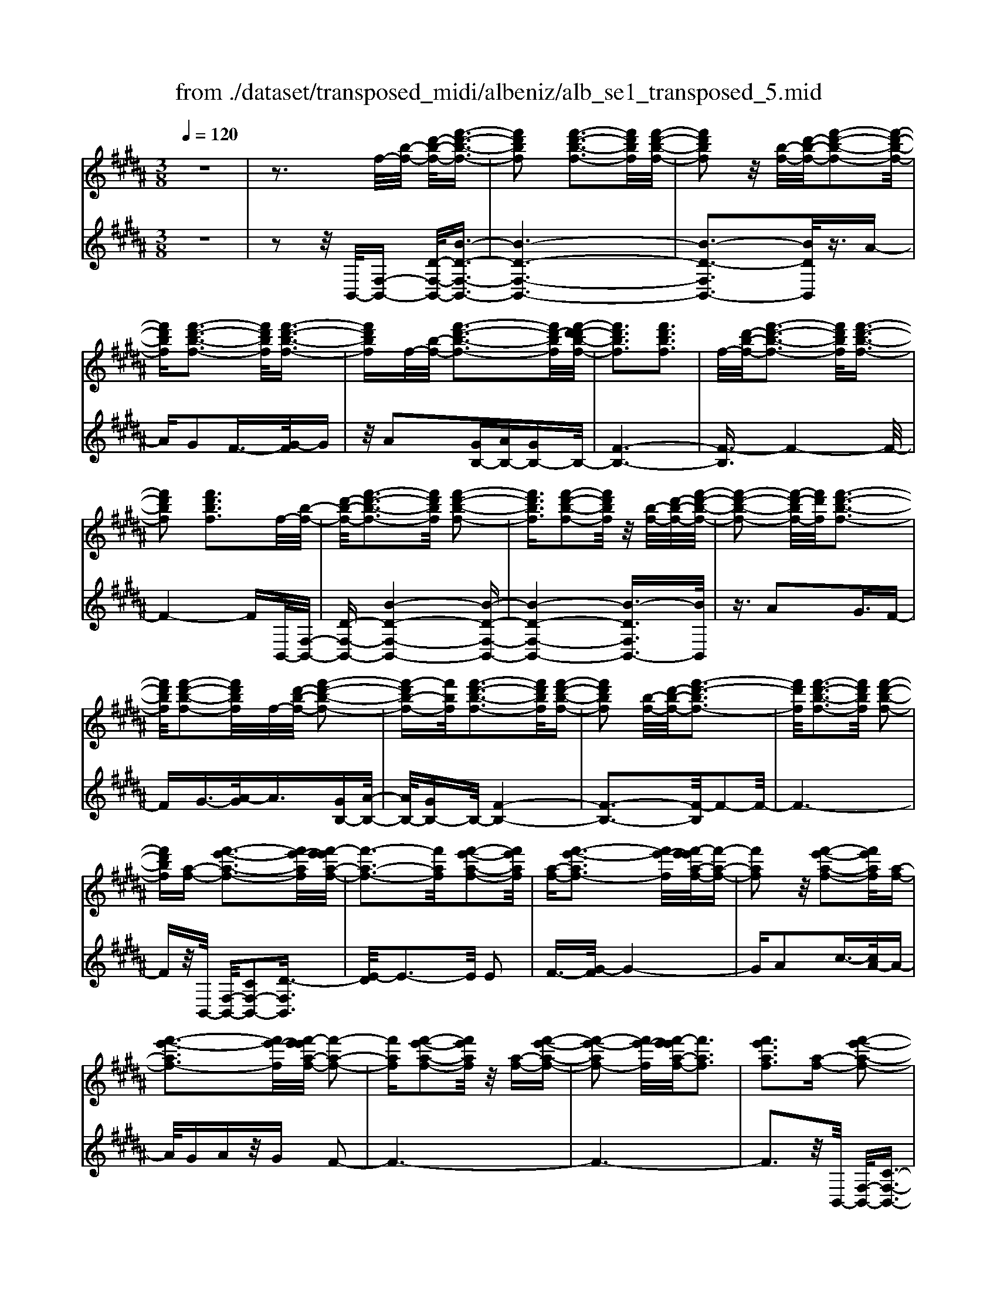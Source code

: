 X: 1
T: from ./dataset/transposed_midi/albeniz/alb_se1_transposed_5.mid
M: 3/8
L: 1/16
Q:1/4=120
% Last note suggests Phrygian mode tune
K:B % 5 sharps
V:1
%%MIDI program 0
z6| \
z3f/2-[b-f-]/2 [d'-b-f-]/2[f'-d'-b-f-]3/2| \
[f'd'bf]2 [f'-d'-b-f-]3[f'd'bf]/2[f'-d'-b-f-]/2| \
[f'd'bf]2 z/2[b-f-]/2[d'-b-f-]/2[f'-d'-b-f-]2[f'-d'-b-f-]/2|
[f'd'bf][f'-d'-b-f-]3 [f'd'bf]/2[f'-d'-b-f-]3/2| \
[f'd'bf]f/2-[b-f-]/2 [f'-d'-b-f-]3[f'd'-bf]/2[f'-d'-d'b-f-]/2| \
[f'd'bf]3[f'd'bf]3| \
f/2-[d'-b-f-]/2[f'-d'-b-f-]3 [f'd'bf]/2[f'-d'-b-f-]3/2|
[f'd'bf]2 [f'd'bf]3f/2-[b-f-]/2| \
[d'-b-f-]/2[f'-d'-b-f-]3[f'd'bf]/2 [f'-d'-b-f-]2| \
[f'd'bf]3/2[f'-d'-b-f-]2[f'd'bf]/2 z/2[b-f-]/2[d'-b-f-]/2[f'-d'-b-f-]/2| \
[f'-d'-b-f-]2 [f'-d'-bf-]/2[f'd'f]/2[f'-d'-b-f-]3|
[f'd'bf]/2[f'-d'-b-f-]2[f'd'bf]/2f/2-[d'-b-f-]/2 [f'-d'-b-f-]2| \
[f'-d'b-f-][f'bf]/2[f'-d'-b-f-]3[f'd'bf]/2[f'-d'-b-f-]| \
[f'd'bf]2 [b-f-]/2[d'-b-f-]/2[f'-d'-bf-]3| \
[f'd'f]/2[f'-d'-b-f-]3[f'd'bf]/2 [f'-d'-b-f-]2|
[f'd'bf][a-f-] [f'-e'-a-f-]3[f'e'-af]/2[f'-e'e'a-f-]/2| \
[f'-a-f-]3[f'af]/2[f'-e'-a-f-]2[f'e'af]/2| \
[a-f-][f'-e'-af-]3 [f'e'-f]/2[f'-e'e'a-f-]/2[f'-a-f-]| \
[f'af]2 z/2[f'-e'-a-f-]2[f'e'af]/2[a-f-]|
[f'-e'-af-]3[f'e'-f]/2[f'-e'e'a-f-]/2 [f'-a-f-]2| \
[f'af][f'-e'-a-f-]2[f'e'af]/2z/2 [a-f-][f'-e'-a-f-]| \
[f'-e'-af-]2 [f'e'-f]/2[f'-e'e'a-f-]/2[f'af]3| \
[f'e'af]3[a-f-] [f'-e'-a-f-]2|
[f'e'-af]3/2[f'-e'e'a-f-]/2 [f'-a-f-]3[f'af]/2[f'-e'-a-f-]/2| \
[f'e'af]2 [a-f-][f'-e'-a-f-]3| \
[f'e'-af]/2e'/2[f'-e'a-f-]/2[f'af]3[f'-e'-a-f-]3/2| \
[f'e'af]3/2[a-f-][f'-e'-af-]3[f'e'-f]/2|
[f'-e'e'a-f-]/2[f'af]3[f'-e'-a-f-]2[f'e'af]/2| \
z/2[a-f-][f'-e'-af-]3[f'e'-f]/2[f'-e'e'a-f-]/2[f'-a-f-]/2| \
[f'-a-f-]2 [f'af]/2[f'e'af]3f/2-| \
[b-f-]/2[d'-b-f-]/2[f'-d'-b-f-]3 [f'd'bf]/2[f'-d'-b-f-]3/2|
[f'd'bf]2 [f'-d'-b-f-]2 [f'd'bf]/2z/2[b-f-]/2[d'-b-f-]/2| \
[f'-d'-bf-]3[f'd'f]/2[f'-d'-b-f-]2[f'-d'-b-f-]/2| \
[f'd'bf][f'-d'-b-f-]2[f'd'bf]/2z/2 [b-f-]/2[f'-d'-b-f-]3/2| \
[f'd'-bf-]2 [f'-d'-d'b-f-f]/2[f'd'bf]3[f'-d'-b-f-]/2|
[f'-d'-b-f-]2 [f'd'bf]/2f/2-[d'-b-f-]/2[f'-d'-b-f-]2[f'-d'-b-f-]/2| \
[f'd'bf][f'-d'-b-f-]3 [f'd'bf]/2[f'-d'-b-f-]3/2| \
[f'd'bf]3/2f/2- [=a-f-]/2[=d'-a-f-]/2[f'-d'-a-f-]3| \
[f'=d'=af]/2[f'-d'-a-f-]3[f'd'af]/2 [f'-d'-a-f-]2|
[f'=d'=af]/2z/2[a-f-]/2[d'-a-f-]/2 [f'-d'-af-]3[f'd'f]/2[f'-d'-a-f-]/2| \
[f'=d'=af]3[f'-d'-a-f-]2[f'd'af]/2f/2-| \
[=d'-=a-f-]/2[f'-d'-a-f-]3[f'd'af]/2 [f'-d'-a-f-]2| \
[f'=d'=af]3/2[f'd'af]3[a-f-]/2[d'-a-f-]/2[f'-d'-a-f-]/2|
[f'-=d'-=a-f-]2 [f'-d'-af-]/2[f'd'f]/2[f'-d'-a-f-]3| \
[f'=d'=af]/2[f'd'af]4[f'-e'-^a-f-]3/2| \
[f'e'af]2 [f'e'af]4| \
[f'e'af]4 [f'-e'-a-f-]2|
[f'e'af]3/2[f'-e'-a-f-]3[f'e'af]/2[f'-e'-a-f-]| \
[f'-e'-a-f-]2 [f'e'af]/2z/2[f'-d'-b-f-]3| \
[f'd'bf]/2[f'-d'-b-f-]3[f'd'bf]/2 [f'-d'-b-f-]2| \
[f'd'bf]3/2z/2 [g'-d'-=c'-g-f-]3[g'-d'-c'-g-f-]/2[g'-g'd'-d'c'-c'g-gf-f]/2|
[g'-d'-=c'-g-f-]3[g'd'c'gf]/2[g'-d'-c'-g-f-]2[g'-d'-c'-g-f-]/2| \
[g'd'=c'gf]3/2[e'-^c'-g-e-]3[e'c'ge]/2[e'-c'-g-e-]| \
[e'-c'-g-e-]2 [e'c'ge]/2[e'-c'-g-e-]3[e'-c'-g-e-]/2| \
[e'c'ge]/2[e'-a-f-e-]3[e'afe]/2 [e'-a-f-e-]2|
[e'afe]3/2[e'afe]4[d'-b-f-d-]/2| \
[d'bfd]3[d'-b-f-d-]3| \
[d'bfd]/2[d'-b-f-d-]3[d'bfd]/2 [d'-b-f-d-]2| \
[d'bfd]3/2[d'-b-f-d-]3[d'bfd]/2[d'-b-f-d-]|
[d'bfd]3[d'-b-=g-d-]3| \
[d'b=gd]/2z/2[d'-b-g-d-]3 [d'bgd]/2[d'-b-g-d-]3/2| \
[d'b=gd]2 [d'-b-g-d-]3[d'bgd]/2[d'-b-g-d-]/2| \
[d'b=gd]3z/2[d'-b-g-d-]2[d'-b-g-d-]/2|
[d'-b-=g-d-][d'-d'b-bgf-d-d]/2[d'bfd]3[d'-b-f-d-]3/2| \
[d'bfd]2 z/2[d'-b-f-d-]3[d'bfd]/2| \
[d'-b-f-d-]3[d'bfd]/2[d'-b-f-d-]2[d'-b-f-d-]/2| \
[d'bfd][d'bfd]4[d'-b-=g-d-]|
[d'-b-=g-d-]2 [d'bgd]/2z/2[d'-b-g-d-]3| \
[d'b=gd]/2[d'-b-g-d-]3[d'bgd]/2 [d'-b-g-d-]2| \
[d'b=gd]3/2[d'-b-g-d-]3[d'bgd]/2z/2[d'-b-g-d-]/2| \
[d'-b-=g-d-]3[d'bgd]/2[d'-b-f-d-]2[d'-b-f-d-]/2|
[d'bfd]3/2[d'bfd]4[d'-b-f-d-]/2| \
[d'-b-f-d-]3[d'bfd]/2[d'-b-f-d-]2[d'-b-f-d-]/2| \
[d'bfd]3/2z4z/2| \
z6|
z6| \
z6| \
z6| \
z6|
z6| \
z6| \
z6| \
z6|
b6-| \
b6| \
a6-| \
a2 f4|
f'6-| \
f'4- f'3/2z/2| \
z3/2c'2=d'3/2-[e'-d']/2e'/2| \
=d'/2e'/2d'2c'2f'-|
f'b3/2-[c'-b]/2c'3/2=d'c'/2| \
=d'/2c'3/2- [c'b-]/2b3/2 a2| \
f2 =f2 ^f2| \
=a2 =g2 f2|
B2 c2 =d/2-[dc]/2d/2c/2-| \
c3/2B2A2=G/2-| \
=G3/2F2E2=D/2-| \
=D3/2C2-C/2 b2-|
b6-| \
b4 a2-| \
a6| \
f4 f'2-|
f'6-| \
f'4 z2| \
c'3/2-[d'-c']/2 d'3/2e'd'/2e'/2d'/2-| \
d'-[d'c'-]/2c'3/2f'2b-|
bc'2d'/2-[d'c']/2 d'/2c'3/2-| \
c'/2b2[e'-a]2[e'-g-]3/2| \
[e'-g]/2[e'-a]2[e'f]2[d'-e-]3/2| \
[d'-e]/2[d'f]2[b-d-]3[b-d-]/2|
[b-d-]6| \
[b-d-]6| \
[b-d-]6| \
[b-d-]3[bd]/2B2-B/2-|
B6-| \
B3-B/2=A2-A/2-| \
=A3/2z4D/2-| \
D2- D/2=D-[d-D]/2 d2-|
=d6-| \
=d3z2=c-| \
=c=d3/2-[^d-=d]/2^d/2=d/2 ^d/2=d3/2-| \
=d/2=c3/2- [cB-]/2B3/2 c2|
=d3/2-[d=c-]/2 c3/2B2d/2-| \
[=d=c]/2d/2c2B3/2-[B=A-]/2A-| \
=A/2-[BA-]2[=cA]2A3/2-| \
=A/2B4-B3/2-|
B/2=D3/2- [=G-D]/2G3-G/2| \
z2 =F2 D2| \
=D2 ^D2 =F=D-| \
[B-=D]/2B4-B3/2-|
B6| \
=A4 z2| \
z2 D3=D-| \
[=d-D]/2d4-d3/2-|
=d4- d3/2z/2| \
z3/2=c2=d2^d/2-| \
d-[=f-d]/2f3/2=g/2>f/2 g/2f3/2-| \
=f/2d2=d2=c3/2-|
[=d-=c]/2d3/2 ^dc/2=d/2 c2| \
B3/2-[B=A-]/2 A3/2-[BA-]2[=c-A-]/2| \
[=c=A-]3/2[=dA]2[b-=g-d-B-]2[b-g-d-B-]/2| \
[b=g=dB][b-g-d-B-]3 [bgdB]/2z/2[b-g-d-B-]|
[b-=g-=d-B-]2 [bgdB]/2[b-g-d-B-]3[bgdB]/2| \
[b-=g-=d-B-]3[bgdB]/2z/2 [b-g-d-B-]2| \
[b=g=dB]3/2[b-g-d-B-]3[bgdB]/2[b-g-d-B-]| \
[b-=g-=d-B-]2 [bgdB]/2[b-g-d-B-]3[b-g-d-B-]/2|
[b=g=dB]/2[b-g-d-B-]3[bgdB]/2 [b-g-d-B-]2| \
[b=g=dB]3/2z/2 [b-g-d-B-]3[bgdB]/2[b-g-d-B-]/2| \
[b=g=dB]3[b-g-d-B-]3| \
[b=g=dB]/2z/2[b-g-d-B-]3 [bgdB]/2[b-g-d-B-]3/2|
[b=g=dB]2 [b-g-d-B-]3[bgdB]/2[b-g-d-B-]/2| \
[b=g=dB]3z/2[b-g-d-B-]2[b-g-d-B-]/2| \
[b=g=dB][b-g-d-B-]3 [bgdB]/2[b-g-d-B-]3/2| \
[b=g=dB]2 z/2[b-g-d-B-]3[bgdB]/2|
[b-=g-=d-B-]3[bgdB]/2[b-g-d-B-]2[b-g-d-B-]/2| \
[b=g=dB]3/2[b-g-c-B-]3[bgcB]/2[b-g-c-B-]| \
[b=gcB]3[b-g-c-B-]3| \
[b-=g-c-B-]/2[b-bg-gc-cB-B]/2[bgcB]3 z/2[b-g-c-B-]3/2|
[b=gcB]2 [b-g-c-B-]3[bgcB]/2[b-g-c-B-]/2| \
[b-=g-c-B-]3[bgcB]/2[b-g-c-B-]2[b-g-c-B-]/2| \
[b=gcB]3/2[bgcB]4[a-g-e-c-]/2| \
[a-=g-e-c-]3[agec]/2z/2 [a-g-e-c-]2|
[a-=g-e-c-]2 [a-ag-ge-ec-c]/2[a-g-e-c-]3[a-g-e-c-]/2| \
[a=gec]/2b4-b3/2-| \
b6-| \
b/2a4-a3/2-|
a2- a/2f3-f/2-| \
f/2z/2f'4-f'-| \
f'6-| \
f'/2z3/2 c'2 =d'2|
e'/2>=d'/2e'/2d'2c'2f'/2-| \
f'3/2b3/2-[c'-b]/2c'3/2=d'| \
c'/2=d'/2c'2b2a-| \
af3/2-[f=f-]/2f3/2^f3/2-|
f/2=a2=g2f3/2-| \
f/2-[f-B]2[f-c]2[f-=d][f-dc]/2| \
[f-c]2 [f-B]2 [f-A]2| \
[f-=G]2 [f-F]2 [f-E]2|
[f-=D]2 [f-C-]2 [fC]/2b3/2-| \
b6-| \
b4- b/2a3/2-| \
a6-|
a/2f4f'3/2-| \
f'6-| \
f'4- f'/2z3/2| \
z/2c'3/2- [d'-c']/2d'3/2 e'd'/2e'/2|
d'3/2-[d'c'-]/2 c'3/2f'2b/2-| \
b3/2c'2d'/2- [d'c']/2d'/2c'-| \
c'b2[e'-a]2[e'-g-]| \
[e'-g][e'-a-]3/2[e'-af-]/2[e'-f]3/2[e'd'-e-]/2[d'-e-]|
[d'-e]/2d'/2-[d'f-]3/2f/2[b-d-]3| \
[b-d-]6| \
[b-d-]6| \
[b-d]3/2b4-b/2-|
b4 [d=G-D-]2| \
[c=G-D-]2 [B-G-D-]4| \
[B-=GD]4 B2-| \
B6-|
B4- B/2[d-F-D-]3/2| \
[dF-D-]/2[cF-D-]2[B-F-D-]3[B-F-D-]/2| \
[B-F-D-]4 [B-FD]/2B3/2-| \
B6-|
B4- B[d-=G-D-]| \
[d=G-D-][cG-D-]2[B-G-D-]3| \
[B-=G-D-]4 [B-GD]B-| \
B6-|
B4- B3/2[d-F-D-]/2| \
[dF-D-]3/2[cF-D-]2[B-F-D-]2[B-F-D-]/2| \
[B-F-D-]4 [B-FD]3/2B/2-| \
B6-|
B6| \
[B=G]2 =A2 G2-| \
=G6-| \
=G/2[BG]2=A2G3/2-|
=G6-| \
=Gz4z| \
z3z/2[c-A-F-C-]2[c-A-F-C-]/2| \
[c-A-F-C-]4 [cAFC]3/2[c-B-=G-C-]/2|
[c-B-=G-C-]6| \
[cB=GC]z4z| \
z3[c-A-F-C-]3| \
[c-A-F-C-]4 [cAFC]/2z/2[c-B-=G-C-]|
[c-B-=G-C-]6| \
[cB=GC]/2z4B,3/2-| \
[C-B,]/2C3/2 E2 =G2| \
[C-A,-]3/2[F-CA,]/2 F3/2B2c/2-|
c-[e-c]/2e3/2=g2[c-A-]| \
[cA]f3/2-[b-f]/2b3/2c'3/2-| \
c'/2e'3/2- [=g'-e']/2g'3/2 [f'a]2| \
c'2 [e'-g-]3/2[e'a-g]/2 a3/2[d'-e-]/2|
[d'e]3/2f3/2-[f-f-]/2[b-f-f]/2 [d'-b-f]/2[f'-d'-b-]3/2| \
[f'd'b]2 [f'-d'-b-f-]3[f'd'bf]/2[f'-d'-b-f-]/2| \
[f'd'bf]2 z/2[b-f-]/2[f'-d'-b-f-]3| \
[f'd'-bf-]/2[d'f]/2[f'-d'-b-f-]3 [f'd'bf]/2[f'-d'-b-f-]3/2|
[f'd'bf]f/2-[b-f-]/2 [f'-d'-b-f-]3[f'd'-bf]/2[f'-d'-d'b-f-]/2| \
[f'd'bf]3[f'd'bf]3| \
[b-f-]/2[d'-b-f-]/2[f'-d'-bf-]3 [f'd'f]/2[f'-d'-b-f-]3/2| \
[f'd'bf]2 [f'd'bf]3f/2-[b-f-]/2|
[d'-b-f-]/2[f'-d'-b-f-]3[f'd'bf]/2 [f'-d'-b-f-]2| \
[f'd'bf]3/2[f'-d'-b-f-]2[f'd'bf]/2 z/2[b-f-]/2[d'-b-f-]/2[f'-d'-b-f-]/2| \
[f'-d'-b-f-]2 [f'-d'-bf-]/2[f'd'f]/2[f'-d'-b-f-]3| \
[f'd'bf]/2[f'-d'-b-f-]2[f'd'bf]/2f/2-[b-f-]/2 [f'-d'-b-f-]2|
[f'd'bf]3/2[f'-d'-b-f-]3[f'd'bf]/2[f'-d'-b-f-]| \
[f'd'bf]2 [b-f-]/2[d'-b-f-]/2[f'-d'-bf-]3| \
[f'd'f]/2[f'-d'-b-f-]3[f'd'bf]/2 [f'-d'-b-f-]2| \
[f'd'bf][a-f-] [f'-e'-a-f-]3[f'e'-af]/2[f'-e'e'a-f-]/2|
[f'-a-f-]3[f'af]/2[f'-e'-a-f-]2[f'e'af]/2| \
[a-f-][f'-e'-af-]3 [f'e'-f]/2[f'-e'e'a-f-]/2[f'-a-f-]| \
[f'af]2 z/2[f'-e'-a-f-]2[f'e'af]/2[a-f-]| \
[f'-e'-af-]3[f'e'-f]/2[f'-e'e'a-f-]/2 [f'-a-f-]2|
[f'af][f'-e'-a-f-]2[f'e'af]/2z/2 [a-f-][f'-e'-a-f-]| \
[f'-e'-af-]2 [f'e'-f]/2[f'-e'e'a-f-]/2[f'af]3| \
[f'e'af]3[a-f-] [f'-e'-a-f-]2| \
[f'e'-af]3/2[f'-e'e'a-f-]/2 [f'-a-f-]3[f'af]/2[f'-e'-a-f-]/2|
[f'e'af]2 [a-f-][f'-e'-af-]3| \
[f'e'-f]/2[f'-e'e'a-f-]/2[f'af]3 z/2[f'-e'-a-f-]3/2| \
[f'-e'-a-f-][f'e'a-af-f]/2[a-f-]/2 [f'-e'-af-]3[f'e'-f]/2[f'-e'e'a-f-]/2| \
[f'af]3[f'-e'-a-f-]2[f'e'af]/2z/2|
[a-f-][f'-e'-af-]3 [f'e'-f]/2[f'-e'e'a-f-]/2[f'-a-f-]| \
[f'af]2 [f'e'af]3f/2-[b-f-]/2| \
[d'-b-f-]/2[f'-d'-b-f-]3[f'd'bf]/2 [f'-d'-b-f-]2| \
[f'd'bf]3/2[f'-d'-b-f-]2[f'd'bf]/2 z/2[b-f-]/2[d'-b-f-]/2[f'-d'-b-f-]/2|
[f'-d'-b-f-]2 [f'-d'-bf-]/2[f'd'f]/2[f'-d'-b-f-]3| \
[f'd'bf]/2[f'-d'-b-f-]2[f'd'bf]/2z/2[b-f-]/2 [f'-d'-b-f-]2| \
[f'd'-bf-]3/2[f'-d'-d'b-f-f]/2 [f'd'bf]3[f'-d'-b-f-]| \
[f'd'bf]2 f/2-[d'-b-f-]/2[f'-d'-b-f-]3|
[f'd'bf]/2[f'-d'-b-f-]3[f'd'bf]/2 [f'-d'-b-f-]2| \
[f'd'bf]f/2-[=a-f-]/2 [=d'-a-f-]/2[f'-d'-a-f-]3[f'd'af]/2| \
[f'-=d'-=a-f-]3[f'd'af]/2[f'-d'-a-f-]2[f'd'af]/2| \
z/2[=a-f-]/2[f'-=d'-a-f-]3 [f'd'-af-]/2[d'f]/2[f'-d'-a-f-]|
[f'-=d'-=a-f-]2 [f'd'af]/2[f'-d'-a-f-]2[f'd'af]/2f/2-[d'-a-f-]/2| \
[f'-=d'-=a-f-]3[f'd'af]/2[f'-d'-a-f-]2[f'-d'-a-f-]/2| \
[f'=d'=af][f'd'af]3 [a-f-]/2[d'-a-f-]/2[f'-d'-a-f-]| \
[f'-=d'-=af-]2 [f'd'f]/2[f'-d'-a-f-]3[f'd'af]/2|
[f'=d'=af]4 [f'-e'-^a-f-]2| \
[f'e'af]3/2[f'e'af]4[f'-e'-a-f-]/2| \
[f'-e'-a-f-]3[f'e'af]/2[f'-e'-a-f-]2[f'-e'-a-f-]/2| \
[f'e'af][f'-e'-a-f-]3 [f'e'af]/2[f'-e'-a-f-]3/2|
[f'e'af]2 z/2[f'-d'-b-f-]3[f'd'bf]/2| \
[f'-d'-b-f-]3[f'd'bf]/2[f'-d'-b-f-]2[f'-d'-b-f-]/2| \
[f'd'bf]z/2[g'-d'-=c'-g-f-]3[g'-d'-c'-g-f-]/2[g'-g'd'-d'c'-c'g-gf-f]/2[g'-d'-c'-g-f-]/2| \
[g'd'=c'gf]3[g'-d'-c'-g-f-]3|
[g'd'=c'gf][e'-^c'-g-e-]3 [e'c'ge]/2[e'-c'-g-e-]3/2| \
[e'c'ge]2 [e'c'ge]4| \
[e'-a-f-e-]3[e'afe]/2[e'-a-f-e-]2[e'-a-f-e-]/2| \
[e'afe][e'afe]4[d'-b-f-d-]|
[d'-b-f-d-]2 [d'bfd]/2[d'-b-f-d-]3[d'bfd]/2| \
[d'-b-f-d-]3[d'bfd]/2[d'-b-f-d-]2[d'-b-f-d-]/2| \
[d'bfd]z/2[d'-b-f-d-]3[d'bfd]/2[d'-b-f-d-]| \
[d'bfd]3[d'-b-=g-d-]3|
[d'b=gd]/2[d'-b-g-d-]3[d'bgd]/2 z/2[d'-b-g-d-]3/2| \
[d'b=gd]2 [d'-b-g-d-]3[d'bgd]/2[d'-b-g-d-]/2| \
[d'b=gd]3[d'-b-g-d-]3| \
[d'b=gd][d'-b-f-d-]3 [d'bfd]/2[d'-b-f-d-]3/2|
[d'bfd]2 [d'-b-f-d-]3[d'bfd]/2[d'-b-f-d-]/2| \
[d'bfd]3z/2[d'-b-f-d-]2[d'-b-f-d-]/2| \
[d'bfd][d'bfd]4[d'-b-=g-d-]| \
[d'-b-=g-d-]2 [d'bgd]/2[d'-b-g-d-]3[d'bgd]/2|
z/2[d'-b-=g-d-]3[d'bgd]/2 [d'-b-g-d-]2| \
[d'b=gd]3/2[d'-b-g-d-]3[d'bgd]/2[d'-b-g-d-]| \
[d'b=gd]3[d'-b-f-d-]3| \
[d'bfd][d'bfd]4[d'-b-f-d-]|
[d'bfd]3[d'-b-f-d-]3| \
[d'bfd]z4z| \
z6| \
z2 D2 z/2F3/2-|
F/2B2d2f3/2-| \
f/2z/2b2d2f-| \
fb2z/2d'2-d'/2| \
f'2- f'/2b'3-b'/2-|
b'6-| \
b'2- b'/2[d-B-F-D-]3[d-B-F-D-]/2|[d-B-F-D-]6|[d-B-F-D-]6|
[d-B-F-D-]6|[dBFD]3/2
V:2
%%clef treble
%%MIDI program 0
z6| \
z2 z/2B,,/2-[F,-B,,-] [D-F,-B,,-]/2[B-D-F,-B,,-]3/2| \
[B-D-F,-B,,-]6| \
[B-D-F,B,,-]3[BDB,,]/2z3/2A-|
AG2F3/2-[G-F]/2G| \
z/2A2[GB,-][AB,-][GB,-]B,/2-| \
[F-B,-]6| \
[F-B,]3/2F4-F/2-|
F4- FB,,/2-[F,-B,,-]/2| \
[D-F,-B,,-][B-D-F,-B,,-]4[B-D-F,-B,,-]| \
[B-D-F,-B,,-]4 [B-DF,B,,-]3/2[BB,,]/2| \
z3/2A2G3/2F-|
FG3/2-[A-G]/2A3/2[GB,-][A-B,-]/2| \
[AB,-]/2[GB,-]B,/2- [F-B,-]4| \
[F-B,-]3[F-B,]/2F2-F/2-| \
F6-|
Fz/2B,,/2- [F,-B,,-]/2[CF,-B,,-]2[D-F,B,,]3/2| \
[E-D]/2E3-E/2 E2| \
F3/2-[G-F]/2 G4-| \
GA2c3/2-[cA-]/2A-|
A/2GAz/2G F2-| \
F6-| \
F6-| \
F3z/2B,,/2- [F,-B,,-]/2[C-F,-B,,-]3/2|
[CF,-B,,-]/2[D-F,B,,]3/2 [E-D]/2E3-E/2| \
E2 F3/2-[G-F]/2 G2-| \
Gz/2A3/2d2c-| \
cA2G AG|
z/2F4-F3/2-| \
F6-| \
F4- F3/2B,,/2-| \
[F,-B,,-]/2[D-F,-B,,-][B-D-F,-B,,-]4[B-D-F,-B,,-]/2|
[B-DF,B,,-]6| \
[BB,,]/2z3/2 A2 G3/2-[GF-]/2| \
F3/2G2A3/2-[AG-B,-]/2[GB,-]/2| \
[AB,-]B,/2-[GB,-][F-B,-]3[F-B,-]/2|
[F-B,]4 F2-| \
F6-| \
F3/2z=A,/2-[F-A,-]/2[=d-F-A,-]2[d-F-A,-]/2| \
[=d-F-=A,-]6|
[=d-F-=A,-]2 [dFA,]/2z3/2 c2| \
B2 =A3/2-[B-A]/2 Bz/2c/2-| \
c-[cB-]/2B/2 z/2cB=A3/2-| \
=A6-|
=A6-| \
=A4- A[C-F,-]| \
[CF,-][D-F,]3/2D/2E3-| \
E/2-[F-E]/2F3/2G2c3/2-|
c6| \
A3-A/2[GB,-][AB,-]B,/2-| \
[GB,-][F-B,-]4[F-B,-]| \
[F-B,-]2 [FB,]/2G,3-G,/2-|
G,/2-[D-G,-]3[D-G,-]/2 [G-DG,-]/2[G-G,-]3/2| \
[GG,]2 [GC]2 A3/2-[B-A]/2| \
B3z/2G3/2-[GC-]/2C/2-| \
C/2F,/2-[GCF,-] F,/2AGz/2F-|
F2- F/2F,3-[F,-B,,-]/2| \
[F,F,B,,-]/2[D-B,,]3/2 [DC-]/2C3/2 B,2-| \
B,6-| \
B,6-|
B,3-B,/2-[B,-B,,-]/2 [B,=G,-B,,-]/2[D-G,B,,]3/2| \
D/2C3/2- [CB,-]/2B,3-B,/2-| \
B,6-| \
B,6-|
B,2- [B,F,-B,,-]/2[D-F,B,,-]3/2 [DB,,]/2C3/2-| \
[CB,-]/2B,4-B,3/2-| \
B,6-| \
B,6-|
[B,B,,-]/2[D=G,B,,]2C2B,3/2-| \
B,6-| \
B,6-| \
B,4- B,/2-[B,F,-B,,-]/2[D-F,-B,,-]|
[D-F,B,,-]/2[DB,,-]/2[C-B,,]/2C3/2B,3-| \
B,6-| \
B,3-B,/2z2z/2| \
z3/2F,4-F,/2-|
F,3/2z/2 B,,4| \
F,3-F,/2[F-=D-]2[F-D-]/2| \
[F=D]3/2[=GE]4c/2-| \
c6-|
c3/2B,,4F,/2-| \
F,3-F,/2[F-=D-]2[F-D-]/2| \
[F=D]3/2[=GE]4c/2-| \
c6-|
c3/2B,,4F,/2-| \
F,3-F,/2[F-=D-]2[F-D-]/2| \
[F=D]3/2[FE]4c/2-| \
c6-|
c3/2B,,4F,/2-| \
F,3-F,/2[F-=D-]2[F-D-]/2| \
[F=D]3/2[F-E-]3[FE]/2A-| \
A6-|
A/2B,,3-B,,/2 F,2-| \
F,3/2z/2 [F=D]4| \
[F-E-]3[F-E-]/2[c-FE]/2 c2-| \
c4- c3/2B,,/2-|
B,,3-B,,/2F,2-F,/2-| \
F,[F=D]4[F-E-]| \
[FE]3c3-| \
c4 B,3/2B,,/2-|
B,,3-[F,-B,,]/2F,2-F,/2-| \
F,[F=D]4[F-E-]| \
[FE]3c3-| \
c4- cz/2B,,/2-|
B,,3-B,,/2F,2-F,/2-| \
F,3/2[FD]4[F-E-]/2| \
[FE]3A3-| \
A4- A/2B,,3/2-|
B,,2 z/2F,3-F,/2| \
[FD]4 [F-E-]2| \
[FE]2 c4-| \
c4 B,,2-|
B,,2 F,4| \
[FD-]4 [B-D-]2| \
[B-D-]2 [BD-]/2[d-D-]3[d-D-]/2| \
[d-D-]4 [dD]=G,,-|
=G,,3=D,3-| \
=D,B,4[^D-=G,-]| \
[D=G,]3[=A-=C-]3| \
[=A-=C-]4 [AC]=G,,-|
=G,,3=D,3-| \
=D,B,3- B,/2-[^D-B,=G,-]/2[D-G,-]| \
[D=G,]2 z/2[G-=C-]3[G-C-]/2| \
[=G-=C-]3[G-C-]/2[GCG,,-]/2 G,,2-|
=G,,z/2=D,3-D,/2B,-| \
B,2- B,/2[D-=G,-]3[DG,]/2| \
=C6-| \
=C2 =G,,4|
=D,3-D,/2-[B,-D,]/2 B,2-| \
B,3/2[D-=G,-]3[DG,]/2z/2[=A-=C-]/2| \
[=A-=C-]6| \
[=A=C]3/2=G,,4=D,/2-|
=D,3-D,/2B,2-B,/2-| \
B,3/2[D=G,]4[=A-=C-]/2| \
[=A-=C-]6| \
[=A=C]3/2=G,,4=D,/2-|
=D,3-D,/2B,2-B,/2-| \
B,3/2[D-=G,-]3[DG,]/2[=A-=C-]| \
[=A=C]6| \
=G,,3-G,,/2z/2 =D,2-|
=D,3/2B,3-B,/2z/2^D/2-| \
D3-[D=C-]/2C2-C/2-| \
=C4- [C=G,,-][G-B,-G,,-]| \
[=G-B,-G,,-]6|
[=GB,G,,]4 z2| \
F2 E3/2-[E=D-]/2 D3/2E/2-| \
EF2E z/2FE/2-| \
E/2=D4-D3/2-|
=D6-| \
=D6| \
z/2=G,,/2-[G-B,-G,,-]4[G-B,-G,,-]| \
[=GB,G,,-]6|
=G,,/2z3/2 F2 E3/2-[E=D-]/2| \
=D3/2E2F3/2-[FE-]/2E/2| \
z/2FE=D3-D/2-| \
=D6-|
=D6-| \
=D2 E,/2-[C-E,-]/2[=GCE,-] [=AE,-]E,/2-[G-E,-]/2| \
[=GE,-]/2[C-E,-]4[C-E,-]3/2| \
[C-E,]2 C4-|
C6-| \
Cz/2[E-F,-][F-EF,-]/2[FF,-] [EF,-]3/2[C-F,-]/2| \
[C-F,-]6| \
[CF,]3/2F4-F/2-|
F6-| \
F2- F/2B,,3-B,,/2-| \
B,,/2F,4[F-=D-]3/2| \
[F-=D-]2 [FD]/2[F-E-]3[F-E-]/2|
[FE]/2c4-c3/2-| \
c2- c/2B,,3-B,,/2-| \
B,,/2F,4[F-=D-]3/2| \
[F-=D-]2 [FD]/2[F-E-]3[FE]/2|
A6-| \
A3/2B,,3-B,,/2F,-| \
F,2- F,/2z/2[F-=D-]3| \
[F=D][F-E-]3 [F-E-]/2[c-FE]/2c-|
c6-| \
c/2B,,4F,3/2-| \
F,2 [F=D]4| \
[FE]4 c2-|
c4- cB,-| \
[B,B,,-]/2B,,3-B,,/2 F,2-| \
F,2 [F=D]4| \
[FE]4 c2-|
c6| \
z/2B,,4F,3/2-| \
F,2- F,/2[F-D-]3[F-D-]/2| \
[F-FE-D]/2[FE]3z/2 A2-|
A4- A3/2B,,/2-| \
B,,3F,3-| \
F,/2z/2[F-D-]3 [F-D-]/2[F-FE-D]/2[F-E-]| \
[F-E-]2 [FE]/2c3-c/2-|
c4- c/2B,,3/2-| \
B,,2- B,,/2F,3-F,/2-| \
F,/2[FD-]4[B-D-]3/2| \
[B-D-]2 [BD-]/2D/2-[d-D-]3|
[d-D-]4 [dD]3/2B,,/2-| \
B,,3-B,,/2=G,2-G,/2-| \
=G,3/2B,4D/2-| \
D3-D/2=G2-G/2-|
=G4- G3/2z/2| \
B,,4 F,2-| \
F,2 B,4| \
D4 F2-|
F6| \
z/2B,,4=G,3/2-| \
=G,2- G,/2B,3-B,/2-| \
B,/2D4=G3/2-|
=G6-| \
=G/2z/2B,,4F,-| \
F,3B,3-| \
B,D4F-|
F6-| \
Fz/2[=D-B,-=G,-]4[D-B,-G,-]/2| \
[=D-B,-=G,-]6| \
[=DB,=G,]2 [C-B,-E,-]4|
[C-B,-E,-]6| \
[C-B,-E,-]2 [CB,E,]/2F,,3-F,,/2-| \
F,,/2z/2C,4-C,-| \
C,3z2E,-|
E,=D,3/2-[D,C,-]/2C,3/2D,3/2-| \
=D,/2E,2F,,3-F,,/2-| \
F,,/2C,4-C,3/2-| \
C,2- C,/2z2E,3/2-|
[E,=D,-]/2D,3/2 C,2 D,3/2-[E,-D,]/2| \
E,3/2z/2 F,,3-F,,/2-[=G,-F,,]/2| \
=G,3z/2E,2-E,/2-| \
E,F,4=G-|
=G2- G/2E3-E/2| \
z/2F3-F/2 =g2-| \
=g3/2e4f/2-| \
f6-|
fF2-F/2-[F-B,,-][F-F,-B,,-]/2[FD-F,-B,,-]/2[B-D-F,-B,,-]/2| \
[B-D-F,-B,,-]6| \
[B-D-F,-B,,-]4 [BDF,B,,]/2z3/2| \
z/2A3/2- [AG-]/2G3/2 F2|
G3/2A2[GB,-][AB,-]B,/2-| \
[GB,-][F-B,-]4[F-B,-]| \
[F-B,-]2 [F-B,]/2F3-F/2-| \
F6|
B,,/2-[F,-B,,-][D-F,-B,,-]/2 [B-D-F,-B,,-]4| \
[B-D-F,-B,,-]6| \
[B-D-F,B,,-]/2[BDB,,]/2z3/2A2G3/2| \
F2 G2 A3/2-[AG-B,-]/2|
[GB,-]/2[AB,-]B,/2- [GB,-][F-B,-]3| \
[F-B,-]4 [F-B,]/2F3/2-| \
F6-| \
F2 z/2B,,/2-[F,-B,,-]/2[CF,-B,,-]2[D-F,-B,,-]/2|
[D-F,B,,][E-D]/2E3-E/2E-| \
EF3/2-[G-F]/2G3-| \
G2 A2 c3/2A/2-| \
A3/2GAz/2 GF-|
F6-| \
F6-| \
F4 z/2B,,/2-[F,-B,,-]/2[C-F,-B,,-]/2| \
[CF,-B,,-]3/2[D-F,B,,]3/2[E-D]/2E2-E/2-|
EE2F3/2-[G-F]/2G-| \
G2 z/2A3/2- [d-A]/2d3/2| \
c2 A2 GA| \
Gz/2F4-F/2-|
F6-| \
F6-| \
F/2B,,/2-[F,-B,,-]/2[D-F,-B,,-][B-D-F,-B,,-]3[B-D-F,-B,,-]/2| \
[B-D-F,-B,,-]6|
[B-DF,B,,-][BB,,]/2z3/2A2G-| \
G/2-[GF-]/2F3/2G2A3/2-| \
[AG-B,-]/2[GB,-]/2[AB,-] B,/2-[GB,-][F-B,-]2[F-B,-]/2| \
[F-B,-]4 [F-B,]F-|
F6-| \
F2- F/2z=A,/2- [F-A,-]/2[=d-F-A,-]3/2| \
[=d-F-=A,-]6| \
[=d-F-=A,-]3[dFA,]/2z2c/2-|
c-[cB-]/2B3/2=A3/2-[B-A]/2B| \
z/2c3/2- [cB-]/2B/2z/2cB=A/2-| \
=A6-| \
=A6-|
=A6| \
[CF,-]2 [D-F,]3/2D/2 E2-| \
E3/2-[F-E]/2 F3/2G2c/2-| \
c6-|
c/2-[cA-]/2A3 z/2[GB,-][A-B,-]/2| \
[AB,-]/2B,/2-[GB,-] [F-B,-]4| \
[F-B,-]3[FB,]/2G,2-G,/2-| \
G,-[DG,-]4[G-G,-]|
[GG,]3[GC]2A-| \
A/2-[B-A]/2B3 z/2G3/2-| \
[GC-]/2CF,/2- [GCF,-]F,/2AGF/2-| \
F3z/2F,2-F,/2-|
F,/2-[F,-B,,-]/2[F,F,B,,-]/2[D-B,,]3/2[DC-]/2C3/2B,-| \
B,6-| \
B,6-| \
B,4- B,/2-[B,-B,,-]/2[B,=G,-B,,-]/2[D-G,-B,,-]/2|
[D-=G,B,,]D/2C2B,2-B,/2-| \
B,6-| \
B,6-| \
B,3-[B,-B,,-]/2[D-B,F,-B,,-]/2 [DF,B,,]3/2C/2-|
C3/2B,4-B,/2-| \
B,6-| \
B,6-| \
B,-[B,-B,,-]/2[B,=G,-B,,-]/2 [D-G,B,,]3/2[DC-]/2 C3/2B,/2-|
B,6-| \
B,6-| \
B,4- B,3/2-[B,B,,-]/2| \
[F,-B,,-]/2[D-F,B,,-]3/2 [DB,,]/2C2B,3/2-|
B,6-| \
B,4- B,z| \
z3F,3-| \
F,3B,,2-B,,/2F,/2-|
F,3/2z/2 B,2 D2| \
F2 B2 d2| \
z/2F2B2d3/2-| \
d/2z/2f2-[b-f]/2b2d'/2-|
d'6-| \
d'4- d'3/2z/2| \
[B,-F,-B,,-]6|[B,-F,-B,,-]6|
[B,-F,-B,,-]6|[B,-F,-B,,-]4 [B,F,B,,]
